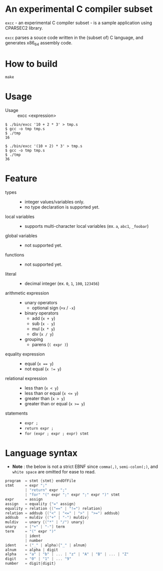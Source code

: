 # -*- coding: utf-8-unix -*-
#+STARTUP: showall indent

* An experimental C compiler subset

~excc~ - an experimental C compiler subset - is a sample application using
CPARSEC2 library.
 
~excc~ parses a souce code written in the (subset of) C language, and generates
x86_64 assembly code.

* How to build
#+begin_src shell
make
#+end_src

* Usage

- Usage :: excc <expression>

#+begin_src shell
$ ./bin/excc '10 + 2 * 3' > tmp.s
$ gcc -o tmp tmp.s
$ ./tmp
16

$ ./bin/excc '(10 + 2) * 3' > tmp.s
$ gcc -o tmp tmp.s
$ ./tmp
36
#+end_src

* Feature
- types ::
  - integer values/variables only.
  - no type declaration is supported yet.
- local variables ::
  - supports multi-character local variables (ex. ~a~, ~abc1~, ~_foobar~)
- global variables ::
  - not supported yet.
- functions ::
  - not supported yet.
- literal ::
  - decimal integer (ex. ~0~, ~1~, ~100~, ~123456~)
- arithmetic expression ::
  - unary operators
    - optional sign (~+x~ / ~-x~)
  - binary operators
    - add (~x + y~)
    - sub (~x - y~)
    - mul (~x * y~)
    - div (~x / y~)
  - grouping
    - parens (~( expr )~)
- equality expression ::
  - equal (~x == y~)
  - not equal (~x != y~)
- relational expression ::
  - less than (~x < y~)
  - less than or equal (~x <= y~)
  - greater than (~x > y~)
  - greater than or equal (~x >= y~)
- statements ::
  - ~expr ;~
  - ~return expr ;~
  - ~for (expr ; expr ; expr) stmt~

* Language syntax

- *Note* : the below is not a strict EBNF since ~comma(,)~, ~semi-colon(;)~, and
  ~white space~ are omitted for ease to read.
#+begin_src c
  program  = stmt {stmt} endOfFile
  stmt     = expr ";"
           | "return" expr ";"
           | "for" "(" expr ";" expr ";" expr ")" stmt
  expr     = assign
  assign   = equality {"=" assign}
  equality = relation {("==" | "!=") relation}
  relation = addsub {("<" | "<=" | ">" | ">=") addsub}
  addsub   = muldiv {("+" | "-") muldiv}
  muldiv   = unary {("*" | "/") unary}
  unary    = ["+" | "-"] term
  term     = "(" expr ")"
           | ident
           | number
  ident    = ("_" | alpha){"_" | alnum}
  alnum    = alpha | digit
  alpha    = "a" | "b" | ... | "z" | "A" | "B" | ... | "Z"
  digit    = "0" | "1" | ... "9"
  number   = digit{digit}
#+end_src

